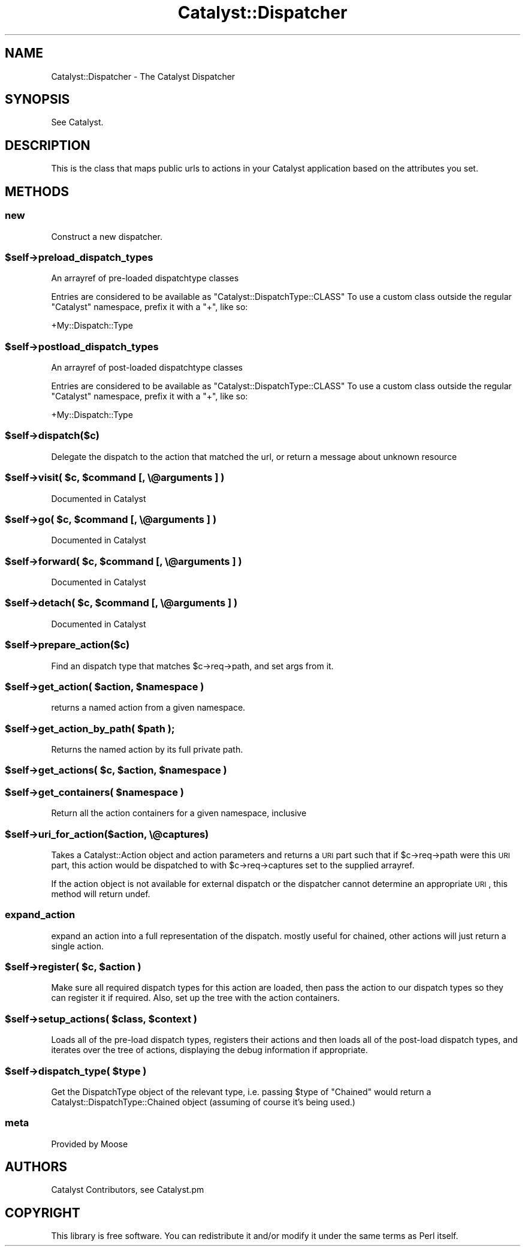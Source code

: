 .\" Automatically generated by Pod::Man 2.25 (Pod::Simple 3.16)
.\"
.\" Standard preamble:
.\" ========================================================================
.de Sp \" Vertical space (when we can't use .PP)
.if t .sp .5v
.if n .sp
..
.de Vb \" Begin verbatim text
.ft CW
.nf
.ne \\$1
..
.de Ve \" End verbatim text
.ft R
.fi
..
.\" Set up some character translations and predefined strings.  \*(-- will
.\" give an unbreakable dash, \*(PI will give pi, \*(L" will give a left
.\" double quote, and \*(R" will give a right double quote.  \*(C+ will
.\" give a nicer C++.  Capital omega is used to do unbreakable dashes and
.\" therefore won't be available.  \*(C` and \*(C' expand to `' in nroff,
.\" nothing in troff, for use with C<>.
.tr \(*W-
.ds C+ C\v'-.1v'\h'-1p'\s-2+\h'-1p'+\s0\v'.1v'\h'-1p'
.ie n \{\
.    ds -- \(*W-
.    ds PI pi
.    if (\n(.H=4u)&(1m=24u) .ds -- \(*W\h'-12u'\(*W\h'-12u'-\" diablo 10 pitch
.    if (\n(.H=4u)&(1m=20u) .ds -- \(*W\h'-12u'\(*W\h'-8u'-\"  diablo 12 pitch
.    ds L" ""
.    ds R" ""
.    ds C` ""
.    ds C' ""
'br\}
.el\{\
.    ds -- \|\(em\|
.    ds PI \(*p
.    ds L" ``
.    ds R" ''
'br\}
.\"
.\" Escape single quotes in literal strings from groff's Unicode transform.
.ie \n(.g .ds Aq \(aq
.el       .ds Aq '
.\"
.\" If the F register is turned on, we'll generate index entries on stderr for
.\" titles (.TH), headers (.SH), subsections (.SS), items (.Ip), and index
.\" entries marked with X<> in POD.  Of course, you'll have to process the
.\" output yourself in some meaningful fashion.
.ie \nF \{\
.    de IX
.    tm Index:\\$1\t\\n%\t"\\$2"
..
.    nr % 0
.    rr F
.\}
.el \{\
.    de IX
..
.\}
.\"
.\" Accent mark definitions (@(#)ms.acc 1.5 88/02/08 SMI; from UCB 4.2).
.\" Fear.  Run.  Save yourself.  No user-serviceable parts.
.    \" fudge factors for nroff and troff
.if n \{\
.    ds #H 0
.    ds #V .8m
.    ds #F .3m
.    ds #[ \f1
.    ds #] \fP
.\}
.if t \{\
.    ds #H ((1u-(\\\\n(.fu%2u))*.13m)
.    ds #V .6m
.    ds #F 0
.    ds #[ \&
.    ds #] \&
.\}
.    \" simple accents for nroff and troff
.if n \{\
.    ds ' \&
.    ds ` \&
.    ds ^ \&
.    ds , \&
.    ds ~ ~
.    ds /
.\}
.if t \{\
.    ds ' \\k:\h'-(\\n(.wu*8/10-\*(#H)'\'\h"|\\n:u"
.    ds ` \\k:\h'-(\\n(.wu*8/10-\*(#H)'\`\h'|\\n:u'
.    ds ^ \\k:\h'-(\\n(.wu*10/11-\*(#H)'^\h'|\\n:u'
.    ds , \\k:\h'-(\\n(.wu*8/10)',\h'|\\n:u'
.    ds ~ \\k:\h'-(\\n(.wu-\*(#H-.1m)'~\h'|\\n:u'
.    ds / \\k:\h'-(\\n(.wu*8/10-\*(#H)'\z\(sl\h'|\\n:u'
.\}
.    \" troff and (daisy-wheel) nroff accents
.ds : \\k:\h'-(\\n(.wu*8/10-\*(#H+.1m+\*(#F)'\v'-\*(#V'\z.\h'.2m+\*(#F'.\h'|\\n:u'\v'\*(#V'
.ds 8 \h'\*(#H'\(*b\h'-\*(#H'
.ds o \\k:\h'-(\\n(.wu+\w'\(de'u-\*(#H)/2u'\v'-.3n'\*(#[\z\(de\v'.3n'\h'|\\n:u'\*(#]
.ds d- \h'\*(#H'\(pd\h'-\w'~'u'\v'-.25m'\f2\(hy\fP\v'.25m'\h'-\*(#H'
.ds D- D\\k:\h'-\w'D'u'\v'-.11m'\z\(hy\v'.11m'\h'|\\n:u'
.ds th \*(#[\v'.3m'\s+1I\s-1\v'-.3m'\h'-(\w'I'u*2/3)'\s-1o\s+1\*(#]
.ds Th \*(#[\s+2I\s-2\h'-\w'I'u*3/5'\v'-.3m'o\v'.3m'\*(#]
.ds ae a\h'-(\w'a'u*4/10)'e
.ds Ae A\h'-(\w'A'u*4/10)'E
.    \" corrections for vroff
.if v .ds ~ \\k:\h'-(\\n(.wu*9/10-\*(#H)'\s-2\u~\d\s+2\h'|\\n:u'
.if v .ds ^ \\k:\h'-(\\n(.wu*10/11-\*(#H)'\v'-.4m'^\v'.4m'\h'|\\n:u'
.    \" for low resolution devices (crt and lpr)
.if \n(.H>23 .if \n(.V>19 \
\{\
.    ds : e
.    ds 8 ss
.    ds o a
.    ds d- d\h'-1'\(ga
.    ds D- D\h'-1'\(hy
.    ds th \o'bp'
.    ds Th \o'LP'
.    ds ae ae
.    ds Ae AE
.\}
.rm #[ #] #H #V #F C
.\" ========================================================================
.\"
.IX Title "Catalyst::Dispatcher 3"
.TH Catalyst::Dispatcher 3 "2013-04-12" "perl v5.14.2" "User Contributed Perl Documentation"
.\" For nroff, turn off justification.  Always turn off hyphenation; it makes
.\" way too many mistakes in technical documents.
.if n .ad l
.nh
.SH "NAME"
Catalyst::Dispatcher \- The Catalyst Dispatcher
.SH "SYNOPSIS"
.IX Header "SYNOPSIS"
See Catalyst.
.SH "DESCRIPTION"
.IX Header "DESCRIPTION"
This is the class that maps public urls to actions in your Catalyst
application based on the attributes you set.
.SH "METHODS"
.IX Header "METHODS"
.SS "new"
.IX Subsection "new"
Construct a new dispatcher.
.ie n .SS "$self\->preload_dispatch_types"
.el .SS "\f(CW$self\fP\->preload_dispatch_types"
.IX Subsection "$self->preload_dispatch_types"
An arrayref of pre-loaded dispatchtype classes
.PP
Entries are considered to be available as \f(CW\*(C`Catalyst::DispatchType::CLASS\*(C'\fR
To use a custom class outside the regular \f(CW\*(C`Catalyst\*(C'\fR namespace, prefix
it with a \f(CW\*(C`+\*(C'\fR, like so:
.PP
.Vb 1
\&    +My::Dispatch::Type
.Ve
.ie n .SS "$self\->postload_dispatch_types"
.el .SS "\f(CW$self\fP\->postload_dispatch_types"
.IX Subsection "$self->postload_dispatch_types"
An arrayref of post-loaded dispatchtype classes
.PP
Entries are considered to be available as \f(CW\*(C`Catalyst::DispatchType::CLASS\*(C'\fR
To use a custom class outside the regular \f(CW\*(C`Catalyst\*(C'\fR namespace, prefix
it with a \f(CW\*(C`+\*(C'\fR, like so:
.PP
.Vb 1
\&    +My::Dispatch::Type
.Ve
.ie n .SS "$self\->dispatch($c)"
.el .SS "\f(CW$self\fP\->dispatch($c)"
.IX Subsection "$self->dispatch($c)"
Delegate the dispatch to the action that matched the url, or return a
message about unknown resource
.ie n .SS "$self\->visit( $c, $command [, \e@arguments ] )"
.el .SS "\f(CW$self\fP\->visit( \f(CW$c\fP, \f(CW$command\fP [, \e@arguments ] )"
.IX Subsection "$self->visit( $c, $command [, @arguments ] )"
Documented in Catalyst
.ie n .SS "$self\->go( $c, $command [, \e@arguments ] )"
.el .SS "\f(CW$self\fP\->go( \f(CW$c\fP, \f(CW$command\fP [, \e@arguments ] )"
.IX Subsection "$self->go( $c, $command [, @arguments ] )"
Documented in Catalyst
.ie n .SS "$self\->forward( $c, $command [, \e@arguments ] )"
.el .SS "\f(CW$self\fP\->forward( \f(CW$c\fP, \f(CW$command\fP [, \e@arguments ] )"
.IX Subsection "$self->forward( $c, $command [, @arguments ] )"
Documented in Catalyst
.ie n .SS "$self\->detach( $c, $command [, \e@arguments ] )"
.el .SS "\f(CW$self\fP\->detach( \f(CW$c\fP, \f(CW$command\fP [, \e@arguments ] )"
.IX Subsection "$self->detach( $c, $command [, @arguments ] )"
Documented in Catalyst
.ie n .SS "$self\->prepare_action($c)"
.el .SS "\f(CW$self\fP\->prepare_action($c)"
.IX Subsection "$self->prepare_action($c)"
Find an dispatch type that matches \f(CW$c\fR\->req\->path, and set args from it.
.ie n .SS "$self\->get_action( $action, $namespace )"
.el .SS "\f(CW$self\fP\->get_action( \f(CW$action\fP, \f(CW$namespace\fP )"
.IX Subsection "$self->get_action( $action, $namespace )"
returns a named action from a given namespace.
.ie n .SS "$self\->get_action_by_path( $path );"
.el .SS "\f(CW$self\fP\->get_action_by_path( \f(CW$path\fP );"
.IX Subsection "$self->get_action_by_path( $path );"
Returns the named action by its full private path.
.ie n .SS "$self\->get_actions( $c, $action, $namespace )"
.el .SS "\f(CW$self\fP\->get_actions( \f(CW$c\fP, \f(CW$action\fP, \f(CW$namespace\fP )"
.IX Subsection "$self->get_actions( $c, $action, $namespace )"
.ie n .SS "$self\->get_containers( $namespace )"
.el .SS "\f(CW$self\fP\->get_containers( \f(CW$namespace\fP )"
.IX Subsection "$self->get_containers( $namespace )"
Return all the action containers for a given namespace, inclusive
.ie n .SS "$self\->uri_for_action($action, \e@captures)"
.el .SS "\f(CW$self\fP\->uri_for_action($action, \e@captures)"
.IX Subsection "$self->uri_for_action($action, @captures)"
Takes a Catalyst::Action object and action parameters and returns a \s-1URI\s0
part such that if \f(CW$c\fR\->req\->path were this \s-1URI\s0 part, this action would be
dispatched to with \f(CW$c\fR\->req\->captures set to the supplied arrayref.
.PP
If the action object is not available for external dispatch or the dispatcher
cannot determine an appropriate \s-1URI\s0, this method will return undef.
.SS "expand_action"
.IX Subsection "expand_action"
expand an action into a full representation of the dispatch.
mostly useful for chained, other actions will just return a
single action.
.ie n .SS "$self\->register( $c, $action )"
.el .SS "\f(CW$self\fP\->register( \f(CW$c\fP, \f(CW$action\fP )"
.IX Subsection "$self->register( $c, $action )"
Make sure all required dispatch types for this action are loaded, then
pass the action to our dispatch types so they can register it if required.
Also, set up the tree with the action containers.
.ie n .SS "$self\->setup_actions( $class, $context )"
.el .SS "\f(CW$self\fP\->setup_actions( \f(CW$class\fP, \f(CW$context\fP )"
.IX Subsection "$self->setup_actions( $class, $context )"
Loads all of the pre-load dispatch types, registers their actions and then
loads all of the post-load dispatch types, and iterates over the tree of
actions, displaying the debug information if appropriate.
.ie n .SS "$self\->dispatch_type( $type )"
.el .SS "\f(CW$self\fP\->dispatch_type( \f(CW$type\fP )"
.IX Subsection "$self->dispatch_type( $type )"
Get the DispatchType object of the relevant type, i.e. passing \f(CW$type\fR of
\&\f(CW\*(C`Chained\*(C'\fR would return a Catalyst::DispatchType::Chained object (assuming
of course it's being used.)
.SS "meta"
.IX Subsection "meta"
Provided by Moose
.SH "AUTHORS"
.IX Header "AUTHORS"
Catalyst Contributors, see Catalyst.pm
.SH "COPYRIGHT"
.IX Header "COPYRIGHT"
This library is free software. You can redistribute it and/or modify it under
the same terms as Perl itself.
